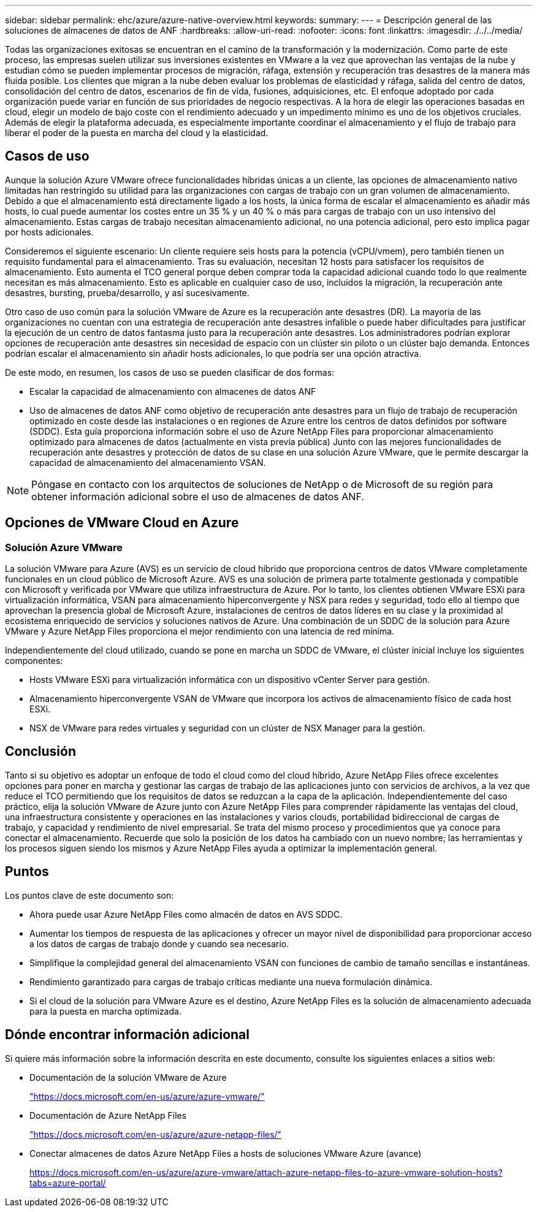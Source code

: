 ---
sidebar: sidebar 
permalink: ehc/azure/azure-native-overview.html 
keywords:  
summary:  
---
= Descripción general de las soluciones de almacenes de datos de ANF
:hardbreaks:
:allow-uri-read: 
:nofooter: 
:icons: font
:linkattrs: 
:imagesdir: ./../../media/


[role="lead"]
Todas las organizaciones exitosas se encuentran en el camino de la transformación y la modernización. Como parte de este proceso, las empresas suelen utilizar sus inversiones existentes en VMware a la vez que aprovechan las ventajas de la nube y estudian cómo se pueden implementar procesos de migración, ráfaga, extensión y recuperación tras desastres de la manera más fluida posible. Los clientes que migran a la nube deben evaluar los problemas de elasticidad y ráfaga, salida del centro de datos, consolidación del centro de datos, escenarios de fin de vida, fusiones, adquisiciones, etc. El enfoque adoptado por cada organización puede variar en función de sus prioridades de negocio respectivas. A la hora de elegir las operaciones basadas en cloud, elegir un modelo de bajo coste con el rendimiento adecuado y un impedimento mínimo es uno de los objetivos cruciales. Además de elegir la plataforma adecuada, es especialmente importante coordinar el almacenamiento y el flujo de trabajo para liberar el poder de la puesta en marcha del cloud y la elasticidad.



== Casos de uso

Aunque la solución Azure VMware ofrece funcionalidades híbridas únicas a un cliente, las opciones de almacenamiento nativo limitadas han restringido su utilidad para las organizaciones con cargas de trabajo con un gran volumen de almacenamiento. Debido a que el almacenamiento está directamente ligado a los hosts, la única forma de escalar el almacenamiento es añadir más hosts, lo cual puede aumentar los costes entre un 35 % y un 40 % o más para cargas de trabajo con un uso intensivo del almacenamiento. Estas cargas de trabajo necesitan almacenamiento adicional, no una potencia adicional, pero esto implica pagar por hosts adicionales.

Consideremos el siguiente escenario: Un cliente requiere seis hosts para la potencia (vCPU/vmem), pero también tienen un requisito fundamental para el almacenamiento. Tras su evaluación, necesitan 12 hosts para satisfacer los requisitos de almacenamiento. Esto aumenta el TCO general porque deben comprar toda la capacidad adicional cuando todo lo que realmente necesitan es más almacenamiento. Esto es aplicable en cualquier caso de uso, incluidos la migración, la recuperación ante desastres, bursting, prueba/desarrollo, y así sucesivamente.

Otro caso de uso común para la solución VMware de Azure es la recuperación ante desastres (DR). La mayoría de las organizaciones no cuentan con una estrategia de recuperación ante desastres infalible o puede haber dificultades para justificar la ejecución de un centro de datos fantasma justo para la recuperación ante desastres. Los administradores podrían explorar opciones de recuperación ante desastres sin necesidad de espacio con un clúster sin piloto o un clúster bajo demanda. Entonces podrían escalar el almacenamiento sin añadir hosts adicionales, lo que podría ser una opción atractiva.

De este modo, en resumen, los casos de uso se pueden clasificar de dos formas:

* Escalar la capacidad de almacenamiento con almacenes de datos ANF
* Uso de almacenes de datos ANF como objetivo de recuperación ante desastres para un flujo de trabajo de recuperación optimizado en coste desde las instalaciones o en regiones de Azure entre los centros de datos definidos por software (SDDC). Esta guía proporciona información sobre el uso de Azure NetApp Files para proporcionar almacenamiento optimizado para almacenes de datos (actualmente en vista previa pública) Junto con las mejores funcionalidades de recuperación ante desastres y protección de datos de su clase en una solución Azure VMware, que le permite descargar la capacidad de almacenamiento del almacenamiento VSAN.



NOTE: Póngase en contacto con los arquitectos de soluciones de NetApp o de Microsoft de su región para obtener información adicional sobre el uso de almacenes de datos ANF.



== Opciones de VMware Cloud en Azure



=== Solución Azure VMware

La solución VMware para Azure (AVS) es un servicio de cloud híbrido que proporciona centros de datos VMware completamente funcionales en un cloud público de Microsoft Azure. AVS es una solución de primera parte totalmente gestionada y compatible con Microsoft y verificada por VMware que utiliza infraestructura de Azure. Por lo tanto, los clientes obtienen VMware ESXi para virtualización informática, VSAN para almacenamiento hiperconvergente y NSX para redes y seguridad, todo ello al tiempo que aprovechan la presencia global de Microsoft Azure, instalaciones de centros de datos líderes en su clase y la proximidad al ecosistema enriquecido de servicios y soluciones nativos de Azure. Una combinación de un SDDC de la solución para Azure VMware y Azure NetApp Files proporciona el mejor rendimiento con una latencia de red mínima.

Independientemente del cloud utilizado, cuando se pone en marcha un SDDC de VMware, el clúster inicial incluye los siguientes componentes:

* Hosts VMware ESXi para virtualización informática con un dispositivo vCenter Server para gestión.
* Almacenamiento hiperconvergente VSAN de VMware que incorpora los activos de almacenamiento físico de cada host ESXi.
* NSX de VMware para redes virtuales y seguridad con un clúster de NSX Manager para la gestión.




== Conclusión

Tanto si su objetivo es adoptar un enfoque de todo el cloud como del cloud híbrido, Azure NetApp Files ofrece excelentes opciones para poner en marcha y gestionar las cargas de trabajo de las aplicaciones junto con servicios de archivos, a la vez que reduce el TCO permitiendo que los requisitos de datos se reduzcan a la capa de la aplicación. Independientemente del caso práctico, elija la solución VMware de Azure junto con Azure NetApp Files para comprender rápidamente las ventajas del cloud, una infraestructura consistente y operaciones en las instalaciones y varios clouds, portabilidad bidireccional de cargas de trabajo, y capacidad y rendimiento de nivel empresarial. Se trata del mismo proceso y procedimientos que ya conoce para conectar el almacenamiento. Recuerde que solo la posición de los datos ha cambiado con un nuevo nombre; las herramientas y los procesos siguen siendo los mismos y Azure NetApp Files ayuda a optimizar la implementación general.



== Puntos

Los puntos clave de este documento son:

* Ahora puede usar Azure NetApp Files como almacén de datos en AVS SDDC.
* Aumentar los tiempos de respuesta de las aplicaciones y ofrecer un mayor nivel de disponibilidad para proporcionar acceso a los datos de cargas de trabajo donde y cuando sea necesario.
* Simplifique la complejidad general del almacenamiento VSAN con funciones de cambio de tamaño sencillas e instantáneas.
* Rendimiento garantizado para cargas de trabajo críticas mediante una nueva formulación dinámica.
* Si el cloud de la solución para VMware Azure es el destino, Azure NetApp Files es la solución de almacenamiento adecuada para la puesta en marcha optimizada.




== Dónde encontrar información adicional

Si quiere más información sobre la información descrita en este documento, consulte los siguientes enlaces a sitios web:

* Documentación de la solución VMware de Azure
+
https://docs.microsoft.com/en-us/azure/azure-vmware/["https://docs.microsoft.com/en-us/azure/azure-vmware/"^]

* Documentación de Azure NetApp Files
+
https://docs.microsoft.com/en-us/azure/azure-netapp-files/["https://docs.microsoft.com/en-us/azure/azure-netapp-files/"^]

* Conectar almacenes de datos Azure NetApp Files a hosts de soluciones VMware Azure (avance)
+
https://docs.microsoft.com/en-us/azure/azure-vmware/attach-azure-netapp-files-to-azure-vmware-solution-hosts?tabs=azure-portal/["https://docs.microsoft.com/en-us/azure/azure-vmware/attach-azure-netapp-files-to-azure-vmware-solution-hosts?tabs=azure-portal/"^]


